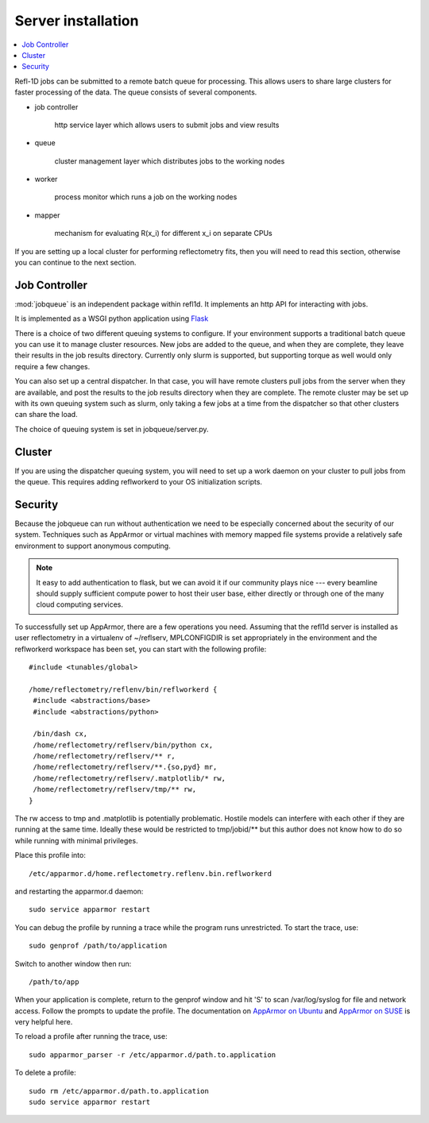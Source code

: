 .. _server-installation:

*******************
Server installation
*******************

.. contents:: :local:

Refl-1D jobs can be submitted to a remote batch queue for processing.  This
allows users to share large clusters for faster processing of the data.  The
queue consists of several components.

* job controller

   http service layer which allows users to submit jobs and view results

* queue

   cluster management layer which distributes jobs to the working nodes

* worker

   process monitor which runs a job on the working nodes

* mapper

   mechanism for evaluating R(x_i) for different x_i on separate CPUs

If you are setting up a local cluster for performing reflectometry
fits, then you will need to read this section, otherwise you can
continue to the next section.

Job Controller
==============

:mod:`jobqueue` is an independent package within refl1d.  It implements
an http API for interacting with jobs.

It is implemented as a WSGI python application using
`Flask <http://flask.pocoo.org>`_

There is a choice of two different queuing systems to configure.  If your
environment supports a traditional batch queue you can use it to
manage cluster resources.  New jobs are added to the queue, and
when they are complete, they leave their results in the job results
directory.  Currently only slurm is supported, but supporting torque
as well would only require a few changes.

You can also set up a central dispatcher.  In that case, you will have
remote clusters pull jobs from the server when they are available, and post
the results to the job results directory when they are complete. The remote
cluster may be set up with its own queuing system such as slurm, only
taking a few jobs at a time from the dispatcher so that other clusters
can share the load.

The choice of queuing system is set in jobqueue/server.py.

Cluster
=======

If you are using the dispatcher queuing system, you will need to set up
a work daemon on your cluster to pull jobs from the queue.  This requires
adding reflworkerd to your OS initialization scripts.

Security
========

Because the jobqueue can run without authentication we need to be
especially concerned about the security of our system.  Techniques
such as AppArmor or virtual machines with memory mapped file systems
provide a relatively safe environment to support anonymous computing.

.. note::

  It easy to add authentication to flask, but we can avoid it if our
  community plays nice --- every beamline should supply sufficient
  compute power to host their user base, either directly or through one of
  the many cloud computing services.

To successfully set up AppArmor, there are a few operations you need.
Assuming that the refl1d server is installed as user reflectometry in
a virtualenv of ~/reflserv, MPLCONFIGDIR is set appropriately in the
environment and the reflworkerd workspace has been set, you can start
with the following profile::

    #include <tunables/global>

    /home/reflectometry/reflenv/bin/reflworkerd {
     #include <abstractions/base>
     #include <abstractions/python>

     /bin/dash cx,
     /home/reflectometry/reflserv/bin/python cx,
     /home/reflectometry/reflserv/** r,
     /home/reflectometry/reflserv/**.{so,pyd} mr,
     /home/reflectometry/reflserv/.matplotlib/* rw,
     /home/reflectometry/reflserv/tmp/** rw,
    }

The rw access to tmp and .matplotlib is potentially problematic.  Hostile
models can interfere with each other if they are running at the same time.
Ideally these would be restricted to tmp/jobid/** but this author does not
know how to do so while running with minimal privileges.

Place this profile into::

    /etc/apparmor.d/home.reflectometry.reflenv.bin.reflworkerd

and restarting the apparmor.d daemon::

    sudo service apparmor restart

You can debug the profile by running a trace while the program runs
unrestricted.  To start the trace, use::

   sudo genprof /path/to/application

Switch to another window then run::

   /path/to/app

When your application is complete, return to the genprof window
and hit 'S' to scan /var/log/syslog for file and network access.
Follow the prompts to update the profile.  The documentation on
`AppArmor on Ubuntu <https://help.ubuntu.com/community/AppArmor>`_
and
`AppArmor on SUSE <http://doc.opensuse.org/products/opensuse/openSUSE/opensuse-security/cha.apparmor.profiles.html>`_
is very helpful here.

To reload a profile after running the trace, use::

     sudo apparmor_parser -r /etc/apparmor.d/path.to.application

To delete a profile::

     sudo rm /etc/apparmor.d/path.to.application
     sudo service apparmor restart

